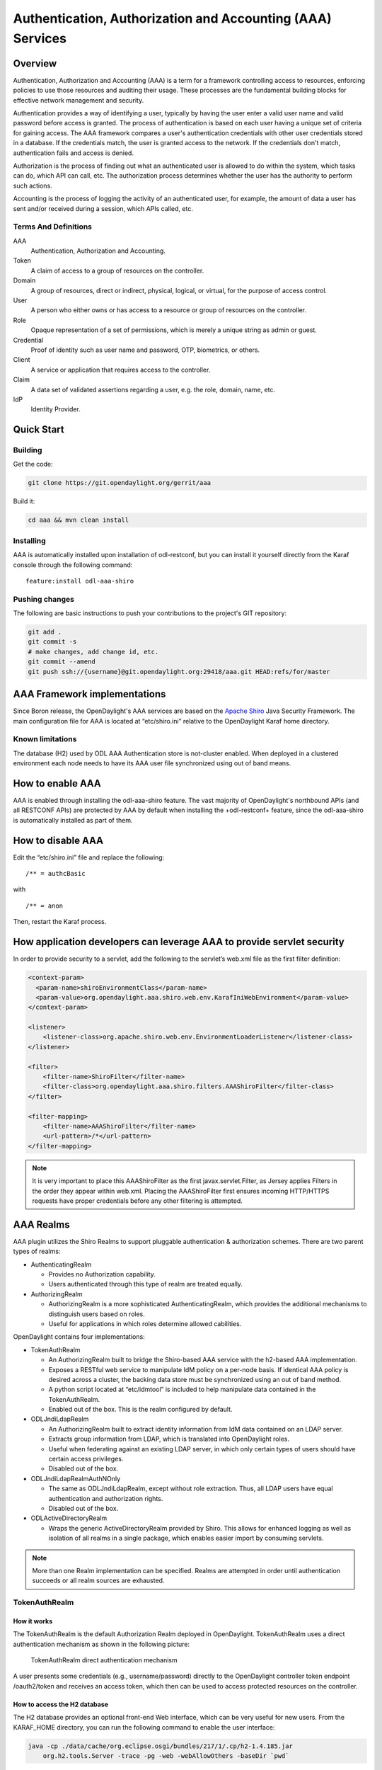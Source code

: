 Authentication, Authorization and Accounting (AAA) Services
===========================================================

Overview
--------

Authentication, Authorization and Accounting (AAA) is a term for a
framework controlling access to resources, enforcing policies to use
those resources and auditing their usage. These processes are the
fundamental building blocks for effective network management and security.

Authentication provides a way of identifying a user, typically by
having the user enter a valid user name and valid password before access
is granted. The process of authentication is based on each user having a unique
set of criteria for gaining access. The AAA framework compares a user's
authentication credentials with other user credentials stored in a database.
If the credentials match, the user is granted access to the network.
If the credentials don't match, authentication fails and access is denied.

Authorization is the process of finding out what an authenticated user is
allowed to do within the system, which tasks can do, which API can call, etc.
The authorization process determines whether the user has the authority
to perform such actions.

Accounting is the process of logging the activity of an authenticated user,
for example, the amount of data a user has sent and/or received during a
session, which APIs called, etc.

Terms And Definitions
^^^^^^^^^^^^^^^^^^^^^

AAA
    Authentication, Authorization and Accounting.

Token
    A claim of access to a group of resources on the controller.

Domain
    A group of resources, direct or indirect, physical, logical, or
    virtual, for the purpose of access control.

User
    A person who either owns or has access to a resource or group of
    resources on the controller.

Role
    Opaque representation of a set of permissions, which is merely a
    unique string as admin or guest.

Credential
    Proof of identity such as user name and password, OTP, biometrics, or
    others.

Client
    A service or application that requires access to the controller.

Claim
    A data set of validated assertions regarding a user, e.g. the role,
    domain, name, etc.

IdP
    Identity Provider.


Quick Start
-----------

Building
^^^^^^^^
Get the code:

.. code-block:: bash

    git clone https://git.opendaylight.org/gerrit/aaa

Build it:

.. code-block:: bash

    cd aaa && mvn clean install


Installing
^^^^^^^^^^

AAA is automatically installed upon installation of odl-restconf, but you can
install it yourself directly from the Karaf console through the following
command:

::

    feature:install odl-aaa-shiro

Pushing changes
^^^^^^^^^^^^^^^

The following are basic instructions to push your contributions to the project's
GIT repository:

.. code-block:: bash

    git add .
    git commit -s
    # make changes, add change id, etc.
    git commit --amend
    git push ssh://{username}@git.opendaylight.org:29418/aaa.git HEAD:refs/for/master

AAA Framework implementations
-----------------------------

Since Boron release, the OpenDaylight's AAA services are based on the
`Apache Shiro <https://shiro.apache.org/>`_ Java Security Framework. The main
configuration file for AAA is located at “etc/shiro.ini” relative to the
OpenDaylight Karaf home directory.

Known limitations
^^^^^^^^^^^^^^^^^

The database (H2) used by ODL AAA Authentication store is not-cluster enabled.
When deployed in a clustered environment each node needs to have its AAA user
file synchronized using out of band means.

How to enable AAA
-----------------

AAA is enabled through installing the odl-aaa-shiro feature. The vast majority
of OpenDaylight's northbound APIs (and all RESTCONF APIs) are protected by AAA
by default when installing the +odl-restconf+ feature, since the odl-aaa-shiro
is automatically installed as part of them.

How to disable AAA
------------------

Edit the “etc/shiro.ini” file and replace the following:

::

    /** = authcBasic

with

::

    /** = anon

Then, restart the Karaf process.

How application developers can leverage AAA to provide servlet security
-----------------------------------------------------------------------

In order to provide security to a servlet, add the following to the
servlet’s web.xml file as the first filter definition:

.. code-block:: xml

    <context-param>
      <param-name>shiroEnvironmentClass</param-name>
      <param-value>org.opendaylight.aaa.shiro.web.env.KarafIniWebEnvironment</param-value>
    </context-param>

    <listener>
        <listener-class>org.apache.shiro.web.env.EnvironmentLoaderListener</listener-class>
    </listener>

    <filter>
        <filter-name>ShiroFilter</filter-name>
        <filter-class>org.opendaylight.aaa.shiro.filters.AAAShiroFilter</filter-class>
    </filter>

    <filter-mapping>
        <filter-name>AAAShiroFilter</filter-name>
        <url-pattern>/*</url-pattern>
    </filter-mapping>

.. note::

    It is very important to place this AAAShiroFilter as the first
    javax.servlet.Filter, as Jersey applies Filters in the order they
    appear within web.xml. Placing the AAAShiroFilter first ensures
    incoming HTTP/HTTPS requests have proper credentials before any
    other filtering is attempted.

AAA Realms
----------

AAA plugin utilizes the Shiro Realms to support pluggable authentication &
authorization schemes. There are two parent types of realms:

-  AuthenticatingRealm

   -  Provides no Authorization capability.

   -  Users authenticated through this type of realm are treated
      equally.

-  AuthorizingRealm

   -  AuthorizingRealm is a more sophisticated AuthenticatingRealm,
      which provides the additional mechanisms to distinguish users
      based on roles.

   -  Useful for applications in which roles determine allowed
      cabilities.

OpenDaylight contains four implementations:

-  TokenAuthRealm

   -  An AuthorizingRealm built to bridge the Shiro-based AAA service
      with the h2-based AAA implementation.

   -  Exposes a RESTful web service to manipulate IdM policy on a
      per-node basis. If identical AAA policy is desired across a
      cluster, the backing data store must be synchronized using an out
      of band method.

   -  A python script located at “etc/idmtool” is included to help
      manipulate data contained in the TokenAuthRealm.

   -  Enabled out of the box. This is the realm configured by default.

-  ODLJndiLdapRealm

   -  An AuthorizingRealm built to extract identity information from IdM
      data contained on an LDAP server.

   -  Extracts group information from LDAP, which is translated into
      OpenDaylight roles.

   -  Useful when federating against an existing LDAP server, in which
      only certain types of users should have certain access privileges.

   -  Disabled out of the box.

-  ODLJndiLdapRealmAuthNOnly

   -  The same as ODLJndiLdapRealm, except without role extraction.
      Thus, all LDAP users have equal authentication and authorization
      rights.

   -  Disabled out of the box.

-  ODLActiveDirectoryRealm

   - Wraps the generic ActiveDirectoryRealm provided by Shiro. This allows for
     enhanced logging as well as isolation of all realms in a single package,
     which enables easier import by consuming servlets.

.. note::

    More than one Realm implementation can be specified. Realms are attempted
    in order until authentication succeeds or all realm sources are exhausted.

TokenAuthRealm
^^^^^^^^^^^^^^

How it works
~~~~~~~~~~~~

The TokenAuthRealm is the default Authorization Realm deployed in OpenDaylight.
TokenAuthRealm uses a direct authentication mechanism as shown in the following
picture:

.. figure:: ./images/aaa/direct-authentication.png
   :alt: TokenAuthRealm direct authentication mechanism

   TokenAuthRealm direct authentication mechanism

A user presents some credentials (e.g., username/password) directly to the
OpenDaylight controller token endpoint /oauth2/token and receives an access
token, which then can be used to access protected resources on the controller.

How to access the H2 database
~~~~~~~~~~~~~~~~~~~~~~~~~~~~~

The H2 database provides an optional front-end Web interface, which can be very
useful for new users. From the KARAF_HOME directory, you can run the following
command to enable the user interface:

.. code-block:: bash

    java -cp ./data/cache/org.eclipse.osgi/bundles/217/1/.cp/h2-1.4.185.jar
        org.h2.tools.Server -trace -pg -web -webAllowOthers -baseDir `pwd`


You can navigate to the following and login via the browser:

::

    http://{IP}:8082/

ODLJndiLdapRealm
^^^^^^^^^^^^^^^^

How it works
~~~~~~~~~~~~

LDAP integration is provided in order to externalize identity management.
This configuration allows federation with an external LDAP server.
The user’s OpenDaylight role parameters are mapped to corresponding LDAP
attributes as specified by the groupRolesMap. Thus, an LDAP operator can
provision attributes for LDAP users that support different OpenDaylight role
structures.

ODLJndiLdapRealmAuthNOnly
^^^^^^^^^^^^^^^^^^^^^^^^^

How it works
~~~~~~~~~~~~

This is useful for setups where all LDAP users are allowed equal access.

Authorization Configuration
---------------------------

OpenDaylight supports two authorization engines at present, both of which are
roughly similar in behavior:

- Shiro-Based Authorization

- MDAL-Based Dynamic Authorization

.. note::

    The preferred mechanism for configuring AAA Authentication is the
    MDSAL-Based Dynamic Authorization. Read the following section.

Shiro-Based Static Authorization
^^^^^^^^^^^^^^^^^^^^^^^^^^^^^^^^

OpenDaylight AAA has support for Role Based Access Control (RBAC) based
on the Apache Shiro permissions system. Configuration of the authorization
system is done off-line; authorization currently cannot be configured
after the controller is started. The Authorization provided by this mechanism
is aimed towards supporting coarse-grained security policies, the MDSAL-Based
mechanism allows for a more robust configuration capabilities. `Shiro-based
Authorization <http://shiro.apache.org/web.html#Web-%7B%7B%5Curls%5C%7D%7D>`_
describes how to configure the Authentication feature in detail.

.. notes::

    The Shiro-Based Authorization that uses the *shiro.ini* URLs section to
    define roles requirements is **deprecated** and **discouraged** since the
    changes made to the file are only honored on a controller restart.

    Shiro-Based Authorization is not **cluster-aware**, so the changes made on
    the *shiro.ini* file have to be replicated on every controller instance
    belonging to the cluster.

    The URL patterns are matched relative to the Servlet context leaving room
    for ambiguity, since many endpoints may match (i.e., "/restconf/modules" and
    "/auth/modules" would both match a "/modules/\**" rule).

MDSAL-Based Dynamic Authorization
^^^^^^^^^^^^^^^^^^^^^^^^^^^^^^^^^
The MDSAL-Based Dynamic authorization uses the MDSALDynamicAuthorizationFilter
engine to restrict access to particular URL endpoint patterns. Users may define
a list of policies that are insertion-ordered. Order matters for that list of
policies, since the first matching policy is applied. This choice was made to
emulate behavior of the Shiro-Based Authorization mechanism.

A **policy** is a key/value pair, where the key is a **resource**
(i.e., a "URL pattern") and the value is a list of **permissions** for the
resource. The following describes the various elements of a policy:

- **Resource**: the resource is a string URL pattern as outlined by
  Apache Shiro. For more information, see http://shiro.apache.org/web.html.

- **Description**: an optional description of the URL endpoint and why it is
  being secured.

- **Permissions list**: a list of permissions for a particular policy. If more
  than one permission exists in the permissions list they are evaluated using
  logical "OR". A permission describes the prerequisites to perform HTTP
  operations on a particular endpoint. The following describes the various
  elements of a permission:

  + **Role**: the role required to access the target URL endpoint.
  + **Actions list**: a leaf-list of HTTP permissions that are allowed for a
    Subject possessing the required role.

This an example on how to limit access to the modules endpoint:

::

    HTTP Operation:
    put URL: /restconf/config/aaa:http-authorization/policies

    headers: Content-Type: application/json Accept: application/json

    body:
      { "aaa:policies":
        { "aaa:policies":
          [ { "aaa:resource": "/restconf/modules/**",
            "aaa:permissions": [ { "aaa:role": "admin",
                                   "aaa:actions": [ "get",
                                                    "post",
                                                    "put",
                                                    "patch",
                                                    "delete"
                                                  ]
                                 }
                               ]
            }
          ]
        }
      }

The above example locks down access to the modules endpoint (and any URLS
available past modules) to the "admin" role. Thus, an attempt from the OOB
*admin* user will succeed with 2XX HTTP status code, while an attempt from the
OOB *user* user will fail with HTTP status code 401, as the user *user* is not
granted the "admin" role.

Accounting Configuration
------------------------

Accounting is handled through the standard slf4j logging mechanisms used by the
rest of OpenDaylight. Thus, one can control logging verbosity through
manipulating the log levels for individual packages and classes directly through
the Karaf console, JMX, or etc/org.ops4j.pax.logging.cfg. In normal operations,
the default levels exposed do not provide much information about AAA services;
this is due to the fact that logging can severely degrade performance.

All AAA logging is output to the standard karaf.log file. For debugging purposes
(i.e., to enable maximum verbosity), issue the following command:

::

    log:set TRACE org.opendaylight.aaa

Enable Successful/Unsuccessful Authentication Attempts Logging
^^^^^^^^^^^^^^^^^^^^^^^^^^^^^^^^^^^^^^^^^^^^^^^^^^^^^^^^^^^^^^

By default, successful/unsuccessful authentication attempts are NOT logged. This
is due to the fact that logging can severely decrease REST performance.

It is possible to add custom AuthenticationListener(s) to the Shiro-based
configuration, allowing different ways to listen for successful/unsuccessful
authentication attempts. Custom AuthenticationListener(s) must implement
the org.apache.shiro.authc.AuthenticationListener interface.

Certificate Management
----------------------

The **Certificate Management Service** is used to manage the keystores and 
certificates at the OpenDaylight distribution to easily provides the TLS
communication.

The Certificate Management Service managing two keystores:

1. **OpenDaylight Keystore** which holds the OpenDaylight distribution
   certificate self sign certificate or signed certificate from a root CA based
   on generated certificate request.

2. **Trust Keystore** which holds all the network nodes certificates that shall
   to communicate with the OpenDaylight distribution through TLS communication.

The Certificate Management Service stores the keystores (OpenDaylight & Trust)
as *.jks* files under configuration/ssl/ directory. Also the keystores
could be stored at the MD-SAL datastore in case OpenDaylight distribution
running at cluster environment. When the keystores are stored at MD-SAL,
the Certificate Management Service rely on the **Encryption-Service** to encrypt
the keystore data before storing it to MD-SAL and decrypted at runtime.

How to use the Certificate Management Service to manage the TLS communication
^^^^^^^^^^^^^^^^^^^^^^^^^^^^^^^^^^^^^^^^^^^^^^^^^^^^^^^^^^^^^^^^^^^^^^^^^^^^^

The following are the steps to configure the TLS communication within your
feature or module:

1. It is assumed that there exists an already created OpenDaylight distribution
project following `this guide <https://wiki.opendaylight.org/view/OpenDaylight_Controller:MD-SAL:Startup_Project_Archetype#Part_1_-_Build_with_a_simple_.27Example.27_module>`_.

2. In the implementation bundle the following artifact must be added to its
*pom.xml* file as dependency.

.. code-block:: xml

  <dependency>
    <groupId>org.opendaylight.aaa</groupId>
    <artifactId>aaa-cert</artifactId>
    <version>0.5.0-SNAPSHOT</version>
  </dependency>

3. Using the provider class in the implementation bundle needs to define a
variable holding the Certificate Manager Service as in the following example:

.. code-block:: java

  import org.opendaylight.aaa.cert.api.ICertificateManager;
  import org.opendaylight.controller.md.sal.binding.api.DataBroker;
   
  public class UseCertManagerExampleProvider {
    private final DataBroker dataBroker;
    private final ICertificateManager caManager;
     
    public EncSrvExampleProvider(final DataBroker dataBroker, final ICertificateManager caManager) {
      this.dataBroker = dataBroker;
      this.caManager = caManager;
    }
    public SSLEngine createSSLEngine() {
      final SSLContext sslContext = caManager.getServerContext();
      if (sslContext != null) {
        final SSLEngine sslEngine = sslContext.createSSLEngine();
        sslEngine.setEnabledCipherSuites(caManager.getCipherSuites());
        // DO the Implementation
        return sslEngine;
      }
    }
    public void init() {
        // TODO
    }
    public void close() {
        // TODO
    }
  }

4. The Certificate Manager Service provides two main methods that are needed to
establish the *SSLEngine* object, *getServerContext()* and *getCipherSuites()*
as the above example shows. It also provides other methods such as
*getODLKeyStore()* and *getTrustKeyStore()* that gives access to the
OpenDaylight and Trust keystores.

5. Now the *ICertificateManager* needs to be passed as an argument to the
*UseCertManagerExampleProvider* within the implementation bundle blueprint
configuration. The following example shows how:

.. code-block:: xml

  <blueprint xmlns="http://www.osgi.org/xmlns/blueprint/v1.0.0"
    xmlns:odl="http://opendaylight.org/xmlns/blueprint/v1.0.0"
    odl:use-default-for-reference-types="true">
    <reference id="dataBroker"
      interface="org.opendaylight.controller.md.sal.binding.api.DataBroker"
      odl:type="default" />
    <reference id="aaaCertificateManager"
      interface="org.opendaylight.aaa.cert.api.ICertificateManager"
      odl:type="default-certificate-manager" />
    <bean id="provider"
      class="org.opendaylight.UseCertManagerExample.impl.UseCertManagerExampleProvider"
      init-method="init" destroy-method="close">
      <argument ref="dataBroker" />
      <argument ref="aaaCertificateManager" />
    </bean>
  </blueprint>
  
6. After finishing the bundle implementation the feature module needs to be
updated to include the *aaa-cert* feature in its feature bundle pom.xml file.

.. code-block:: xml

  <properties>
    <aaa.version>0.5.0-SNAPSHOT</aaa.version>
  </properties>
  <dependency>
    <groupId>org.opendaylight.aaa</groupId>
    <artifactId>features-aaa</artifactId>
    <version>${aaa.version}</version>
    <classifier>features</classifier>
    <type>xml</type>
  </dependency>

7. Now, in the feature.xml file add the Certificate Manager Service feature and
its repository.

.. code-block:: xml

  <repository>mvn:org.opendaylight.aaa/features-aaa/{VERSION}/xml/features</repository>

The Certificate Manager Service feature can be included inside the
implementation bundle feature as shown in the following example:

.. code-block:: xml

  <feature name='odl-UseCertManagerExample' version='${project.version}'
    description='OpenDaylight :: UseCertManagerExample'>
    <feature version='${mdsal.version}'>odl-mdsal-broker</feature>
    <feature version='${aaa.version}'>odl-aaa-cert</feature>
    <bundle>mvn:org.opendaylight.UseCertManagerExample/UseCertManagerExample-impl/{VERSION}</bundle>
  </feature>

8. Now the project can be built and the OpenDaylight distribution started to 
continue with the configuration process. See the User Guide for more details.

Encryption Service
------------------

The **AAA Encryption Service** is used to encrypt the OpenDaylight users'
passwords and TLS communication certificates. This section shows how to use the
AAA Encryption Service with an OpenDaylight distribution project to encrypt data.

1. It is assumed that there exists an already created OpenDaylight distribution
project following `this guide <https://wiki.opendaylight.org/view/OpenDaylight_Controller:MD-SAL:Startup_Project_Archetype#Part_1_-_Build_with_a_simple_.27Example.27_module>`_.

2. In the implementation bundle the following artifact must be added to its
*pom.xml* file as dependency.

.. code-block:: xml

  <dependency>
    <groupId>org.opendaylight.aaa</groupId>
    <artifactId>aaa-encrypt-service</artifactId>
    <version>0.5.0-SNAPSHOT</version>
  </dependency>

3. Using the provider class in the implementation bundle needs to define a
variable holding the Encryption Service as in the following example:

.. code-block:: java

  import org.opendaylight.aaa.encrypt.AAAEncryptionService;
  import org.opendaylight.controller.md.sal.binding.api.DataBroker;

  public class EncSrvExampleProvider {
  private final DataBroker dataBroker;
    private final AAAEncryptionService encryService;

    public EncSrvExampleProvider(final DataBroker dataBroker, final AAAEncryptionService encryService) {
      this.dataBroker = dataBroker;
      this.encryService = encryService;
    }
    public void init() {
      // TODO
    }
    public void close() {
      // TODO
    }
  }

The AAAEncryptionService can be used to encrypt and decrypt any data based on
project's needs.

4. Now the *AAAEncryptionService* needs to be passed as an argument to the
*EncSrvExampleProvider* within the implementation bundle blueprint
configuration. The following example shows how:

.. code-block:: xml

  <blueprint xmlns="http://www.osgi.org/xmlns/blueprint/v1.0.0"
    xmlns:odl="http://opendaylight.org/xmlns/blueprint/v1.0.0"
    odl:use-default-for-reference-types="true">
    <reference id="dataBroker"
      interface="org.opendaylight.controller.md.sal.binding.api.DataBroker"
      odl:type="default" />
    <reference id="encryService" interface="org.opendaylight.aaa.encrypt.AAAEncryptionService"/>
    <bean id="provider"
      class="org.opendaylight.EncSrvExample.impl.EncSrvExampleProvider"
      init-method="init" destroy-method="close">
      <argument ref="dataBroker" />
      <argument ref="encryService" />
    </bean>
  </blueprint>

5. After finishing the bundle implementation the feature module needs to be
updated to include the *aaa-encryption-service* feature in its feature bundle
pom.xml file.

.. code-block:: xml

  <dependency>
    <groupId>org.opendaylight.aaa</groupId>
    <artifactId>features-aaa</artifactId>
    <version>${aaa.version}</version>
    <classifier>features</classifier>
    <type>xml</type>
  </dependency>

It is also necessary to add the *aaa.version* in the properties section:

.. code-block:: xml

  <properties>
    <aaa.version>0.5.0-SNAPSHOT</aaa.version>
  </properties>

6. Now, in the feature.xml file add the Encryption Service feature and its
repository.

.. code-block:: xml

  <repository>mvn:org.opendaylight.aaa/features-aaa/{VERSION}/xml/features</repository>

The Encryption Service feature can be included inside the implementation bundle
feature as shown in the following example:

.. code-block:: xml

  <feature name='odl-EncSrvExample' version='${project.version}' description='OpenDaylight :: EncSrvExample'>
    <feature version='${mdsal.version}'>odl-mdsal-broker</feature>
    <feature version='${aaa.version}'>odl-aaa-encryption-service</feature>
    <feature version='${project.version}'>odl-EncSrvExample-api</feature>
    <bundle>mvn:org.opendaylight.EncSrvExample/EncSrvExample-impl/{VERSION}</bundle>
  </feature>

7. Now the project can be built and the OpenDaylight distribution started to
continue with the configuration process. See the User Guide for more details.
